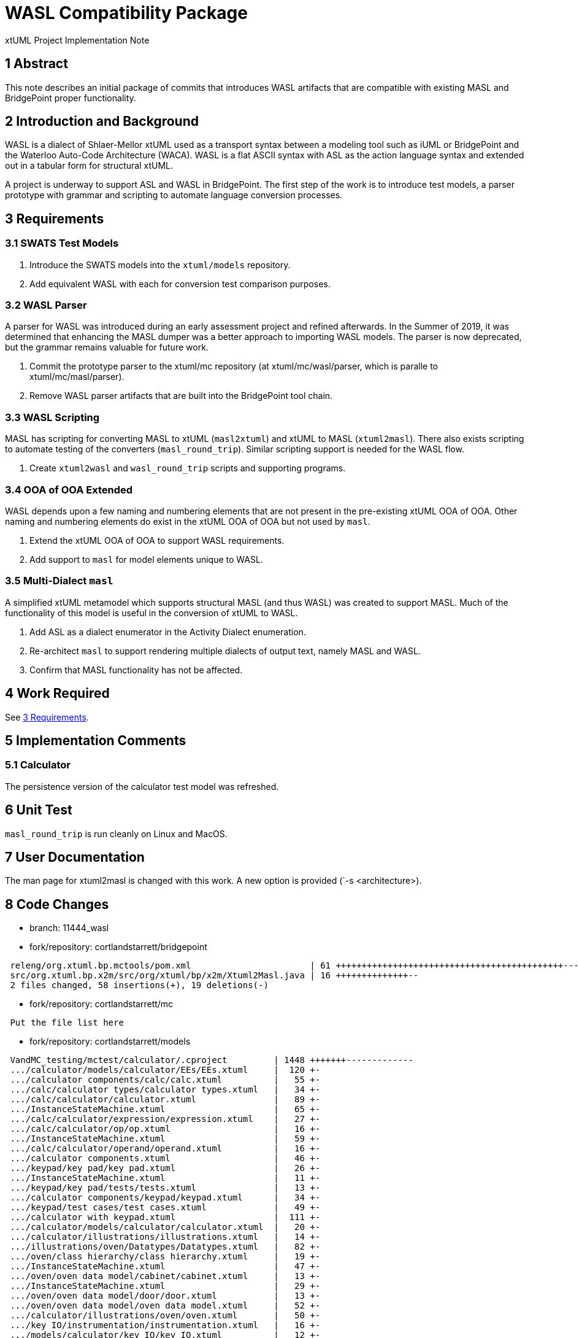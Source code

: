 = WASL Compatibility Package

xtUML Project Implementation Note

== 1 Abstract

This note describes an initial package of commits that introduces WASL
artifacts that are compatible with existing MASL and BridgePoint proper
functionality.

== 2 Introduction and Background

WASL is a dialect of Shlaer-Mellor xtUML used as a transport syntax between
a modeling tool such as iUML or BridgePoint and the Waterloo Auto-Code
Architecture (WACA).  WASL is a flat ASCII syntax with ASL as the action
language syntax and extended out in a tabular form for structural xtUML.

A project is underway to support ASL and WASL in BridgePoint.  The first
step of the work is to introduce test models, a parser prototype with
grammar and scripting to automate language conversion processes.

== 3 Requirements

=== 3.1 SWATS Test Models
. Introduce the SWATS models into the `xtuml/models` repository.
. Add equivalent WASL with each for conversion test comparison purposes.

=== 3.2 WASL Parser
A parser for WASL was introduced during an early assessment project and
refined afterwards.  In the Summer of 2019, it was determined that enhancing
the MASL dumper was a better approach to importing WASL models.  The parser
is now deprecated, but the grammar remains valuable for future work.

. Commit the prototype parser to the xtuml/mc repository
  (at xtuml/mc/wasl/parser, which is paralle to xtuml/mc/masl/parser).
. Remove WASL parser artifacts that are built into the BridgePoint tool
  chain.

=== 3.3 WASL Scripting
MASL has scripting for converting MASL to xtUML (`masl2xtuml`) and xtUML
to MASL (`xtuml2masl`).  There also exists scripting to automate testing
of the converters (`masl_round_trip`).  Similar scripting support is
needed for the WASL flow.

. Create `xtuml2wasl` and `wasl_round_trip` scripts and supporting programs.

=== 3.4 OOA of OOA Extended
WASL depends upon a few naming and numbering elements that are not present
in the pre-existing xtUML OOA of OOA.  Other naming and numbering elements
do exist in the xtUML OOA of OOA but not used by `masl`.

. Extend the xtUML OOA of OOA to support WASL requirements.
. Add support to `masl` for model elements unique to WASL.

=== 3.5 Multi-Dialect `masl`
A simplified xtUML metamodel which supports structural MASL (and thus WASL)
was created to support MASL.  Much of the functionality of this model is
useful in the conversion of xtUML to WASL.

. Add ASL as a dialect enumerator in the Activity Dialect enumeration.
. Re-architect `masl` to support rendering multiple dialects of output text,
  namely MASL and WASL.
. Confirm that MASL functionality has not be affected.

== 4 Work Required

See <<3 Requirements>>.

== 5 Implementation Comments

=== 5.1 Calculator
The persistence version of the calculator test model was refreshed.

== 6 Unit Test

`masl_round_trip` is run cleanly on Linux and MacOS.

== 7 User Documentation

The man page for xtuml2masl is changed with this work.  A new option is
provided (`-s <architecture>).

== 8 Code Changes

- branch:  11444_wasl
- fork/repository:  cortlandstarrett/bridgepoint

----
 releng/org.xtuml.bp.mctools/pom.xml                       | 61 ++++++++++++++++++++++++++++++++++++++++++++-----------------
 src/org.xtuml.bp.x2m/src/org/xtuml/bp/x2m/Xtuml2Masl.java | 16 ++++++++++++++--
 2 files changed, 58 insertions(+), 19 deletions(-)
----

- fork/repository:  cortlandstarrett/mc

----
 Put the file list here
----

- fork/repository:  cortlandstarrett/models

----
 VandMC_testing/mctest/calculator/.cproject         | 1448 +++++++-------------
 .../calculator/models/calculator/EEs/EEs.xtuml     |  120 +-
 .../calculator components/calc/calc.xtuml          |   55 +-
 .../calc/calculator types/calculator types.xtuml   |   34 +-
 .../calc/calculator/calculator.xtuml               |   89 +-
 .../InstanceStateMachine.xtuml                     |   65 +-
 .../calc/calculator/expression/expression.xtuml    |   27 +-
 .../calc/calculator/op/op.xtuml                    |   16 +-
 .../InstanceStateMachine.xtuml                     |   59 +-
 .../calc/calculator/operand/operand.xtuml          |   16 +-
 .../calculator components.xtuml                    |   46 +-
 .../keypad/key pad/key pad.xtuml                   |   26 +-
 .../InstanceStateMachine.xtuml                     |   11 +-
 .../keypad/key pad/tests/tests.xtuml               |   13 +-
 .../calculator components/keypad/keypad.xtuml      |   34 +-
 .../keypad/test cases/test cases.xtuml             |   49 +-
 .../calculator with keypad.xtuml                   |  111 +-
 .../calculator/models/calculator/calculator.xtuml  |   20 +-
 .../calculator/illustrations/illustrations.xtuml   |   14 +-
 .../illustrations/oven/Datatypes/Datatypes.xtuml   |   82 +-
 .../oven/class hierarchy/class hierarchy.xtuml     |   19 +-
 .../InstanceStateMachine.xtuml                     |   47 +-
 .../oven/oven data model/cabinet/cabinet.xtuml     |   13 +-
 .../InstanceStateMachine.xtuml                     |   29 +-
 .../oven/oven data model/door/door.xtuml           |   13 +-
 .../oven/oven data model/oven data model.xtuml     |   52 +-
 .../calculator/illustrations/oven/oven.xtuml       |   50 +-
 .../key IO/instrumentation/instrumentation.xtuml   |   16 +-
 .../models/calculator/key IO/key IO.xtuml          |   12 +-
 .../models/calculator/key IO/keyIO/keyIO.xtuml     |   19 +-
 .../ALU/masl/ALU/DISP_receiving_fractional_part.al |    2 +
 masl/calculator/ALU/masl/ALU/testcase2.scn         |    2 +-
 masl/test/9638_findWithoutParens/test.svc          |    2 +-
 masl/test/GSC/ATTENDENT_Enables_Pump_2_2.ext       |    9 +
 masl/test/GSC/AT_Delivery_Cancelled.tr             |    8 +
 masl/test/GSC/AT_Request_Pump_Enable.tr            |   11 +
 masl/test/GSC/AT_Transaction_Pending.tr            |    8 +
 masl/test/GSC/CL_Disengage_Clutch.tr               |    8 +
 masl/test/GSC/CL_Engage_Clutch.tr                  |    8 +
 masl/test/GSC/CUSTOMER_Absconds_From_Pump_2_8.ext  |   16 +
 .../GSC/CUSTOMER_Pays_For_Fuel_For_Pump_2_7.ext    |   16 +
 .../GSC/CUSTOMER_Presses_Trigger_At_Pump_2_3.ext   |   10 +
 .../GSC/CUSTOMER_Releases_Trigger_At_Pump_2_5.ext  |   10 +
 .../GSC/CUSTOMER_Removes_Gun_From_Pump_2_1.ext     |   11 +
 .../test/GSC/CUSTOMER_Replaces_Gun_At_Pump_2_6.ext |   10 +
 masl/test/GSC/CU_Pump_Unavailable.tr               |    8 +
 masl/test/GSC/DEL_Calculating_price_of_delivery.al |   16 +
 masl/test/GSC/DEL_Create_Delivery.svc              |   21 +
 masl/test/GSC/DEL_Delivery_Cancelled.al            |   13 +
 masl/test/GSC/DEL_Delivery_complete.al             |   16 +
 masl/test/GSC/DEL_Pending.al                       |    8 +
 masl/test/GSC/GSC.int                              |  119 ++
 masl/test/GSC/GSC.mod                              |  610 +++++++++
 masl/test/GSC/GSP.prj                              |    0
 .../GSC/METER_Delivers_Fuel_Unit_For_Pump_2_4.ext  |   10 +
 masl/test/GSC/MO_Start_Motor.tr                    |    8 +
 masl/test/GSC/MO_Stop_Motor.tr                     |    8 +
 masl/test/GSC/PMP_Fuel_Delivery_Complete.al        |   13 +
 masl/test/GSC/PMP_Fuel_Unavailable.al              |    9 +
 masl/test/GSC/PMP_Pumping.al                       |    9 +
 masl/test/GSC/PMP_Pumping_Paused.al                |   10 +
 masl/test/GSC/PMP_Ready_To_Pump.al                 |    9 +
 masl/test/GSC/PMP_Waiting_For_Customer.al          |    7 +
 masl/test/GSC/PMP_Waiting_Pump_Enable.al           |   15 +
 masl/test/GSC/Prototype_Petrol_Station_1.scn       |   66 +
 masl/test/GSC/TANKER_Delivery_For_Tank_1002_9.ext  |   10 +
 masl/test/GSC/TNK_Check_Level.svc                  |   12 +
 .../GSC/TNK_Checking_Levels_After_Pump_Usage.al    |   20 +
 .../TNK_Checking_Levels_After_Tanker_Delivery.al   |   22 +
 masl/test/GSC/TNK_Increase_Level.svc               |    7 +
 .../TNK_Inform_Connected_Pumps_Fuel_Available.svc  |   14 +
 masl/test/GSC/TNK_Reduce_Level.svc                 |    7 +
 masl/test/GSC/TNK_Reset_waiting_pumps.al           |    6 +
 masl/test/GSC/TNK_Updating_fuel_levels.al          |   10 +
 masl/test/GSC/TNK_Waiting_For_Tanker_Delivery.al   |    6 +
 masl/test/GSC/TRN_Create_Transaction.svc           |   25 +
 masl/test/GSC/TRN_Created.al                       |    8 +
 masl/test/GSC/TRN_Evaded.al                        |   21 +
 masl/test/GSC/TRN_Paid.al                          |   28 +
 masl/test/GSC/WASL/GSC.brp                         |   10 +
 masl/test/GSC/WASL/GSC.dmp                         |  100 ++
 masl/test/GSC/WASL/GSC.evd                         |   19 +
 masl/test/GSC/WASL/GSC.fnp                         |    8 +
 masl/test/GSC/WASL/GSC.hcf                         |    0
 masl/test/GSC/WASL/GSC.obj                         |   58 +
 masl/test/GSC/WASL/GSC.objs_used                   |    0
 masl/test/GSC/WASL/GSC.pme                         |    9 +
 masl/test/GSC/WASL/GSC.pme_test                    |   12 +
 masl/test/GSC/WASL/GSC.rel                         |   12 +
 masl/test/GSC/WASL/GSC.rels_used                   |    0
 masl/test/GSC/WASL/GSC.scn                         |    1 +
 masl/test/GSC/WASL/GSC.stt                         |  123 ++
 masl/test/GSC/WASL/GSC.sub                         |    1 +
 masl/test/GSC/WASL/GSC.ter                         |    8 +
 masl/test/GSC/WASL/GSC.typ                         |   13 +
 masl/test/GSC/WASL/GSC.unused_parameters           |    0
 masl/test/GSC/WASL/GSC_AT1_Request_Pump_Enable.br  |   13 +
 masl/test/GSC/WASL/GSC_AT2_Transaction_Pending.br  |   11 +
 masl/test/GSC/WASL/GSC_AT3_Delivery_Cancelled.br   |   11 +
 masl/test/GSC/WASL/GSC_CL1_Engage_Clutch.br        |   11 +
 masl/test/GSC/WASL/GSC_CL2_Disengage_Clutch.br     |   11 +
 masl/test/GSC/WASL/GSC_CU1_Pump_Unavailable.br     |   11 +
 masl/test/GSC/WASL/GSC_DEL1_Create_Delivery.fn     |   27 +
 masl/test/GSC/WASL/GSC_DEL_5.al                    |   21 +
 masl/test/GSC/WASL/GSC_DEL_6.al                    |   21 +
 masl/test/GSC/WASL/GSC_DEL_8.al                    |   18 +
 masl/test/GSC/WASL/GSC_External1.ext               |    9 +
 masl/test/GSC/WASL/GSC_External2.ext               |    7 +
 masl/test/GSC/WASL/GSC_External3.ext               |    8 +
 masl/test/GSC/WASL/GSC_External4.ext               |    8 +
 masl/test/GSC/WASL/GSC_External5.ext               |    8 +
 masl/test/GSC/WASL/GSC_External6.ext               |    8 +
 masl/test/GSC/WASL/GSC_External7.ext               |   14 +
 masl/test/GSC/WASL/GSC_External8.ext               |   14 +
 masl/test/GSC/WASL/GSC_External9.ext               |    8 +
 ...xternals_For_Testing_Petrol_Station_Control.ext |   11 +
 masl/test/GSC/WASL/GSC_MO1_Start_Motor.br          |   11 +
 masl/test/GSC/WASL/GSC_MO2_Stop_Motor.br           |   11 +
 masl/test/GSC/WASL/GSC_PMP_1.al                    |   12 +
 masl/test/GSC/WASL/GSC_PMP_11.al                   |   14 +
 masl/test/GSC/WASL/GSC_PMP_2.al                    |   20 +
 masl/test/GSC/WASL/GSC_PMP_5.al                    |   14 +
 masl/test/GSC/WASL/GSC_PMP_6.al                    |   18 +
 masl/test/GSC/WASL/GSC_PMP_7.al                    |   14 +
 masl/test/GSC/WASL/GSC_PMP_8.al                    |   15 +
 masl/test/GSC/WASL/GSC_Scenario1.scn               |   70 +
 masl/test/GSC/WASL/GSC_TNK1_Check_Level.fn         |   18 +
 masl/test/GSC/WASL/GSC_TNK2_Reduce_Level.fn        |   14 +
 masl/test/GSC/WASL/GSC_TNK3_Increase_Level.fn      |   14 +
 ...C_TNK4_Inform_Connected_Pumps_Fuel_Available.fn |   19 +
 masl/test/GSC/WASL/GSC_TNK_1.al                    |   28 +
 masl/test/GSC/WASL/GSC_TNK_2.al                    |   11 +
 masl/test/GSC/WASL/GSC_TNK_3.al                    |   11 +
 masl/test/GSC/WASL/GSC_TNK_4.al                    |   26 +
 masl/test/GSC/WASL/GSC_TNK_5.al                    |   16 +
 masl/test/GSC/WASL/GSC_TRN1_Create_Transaction.fn  |   31 +
 masl/test/GSC/WASL/GSC_TRN_3.al                    |   34 +
 masl/test/GSC/WASL/GSC_TRN_4.al                    |   27 +
 masl/test/all_wasl                                 |    3 +
 masl/test/regression_wasl                          |   91 ++
 140 files changed, 3703 insertions(+), 1370 deletions(-)
----

== 9 Document References

. [[dr-1]] https://support.onefact.net/issues/11444[11444 - WASL Analysis and Sizing]
. [[dr-2]] link:../8073_masl_parser/8277_serial_masl_spec.md[Serial MASL (SMASL) Specification]

---

This work is licensed under the Creative Commons CC0 License

---
